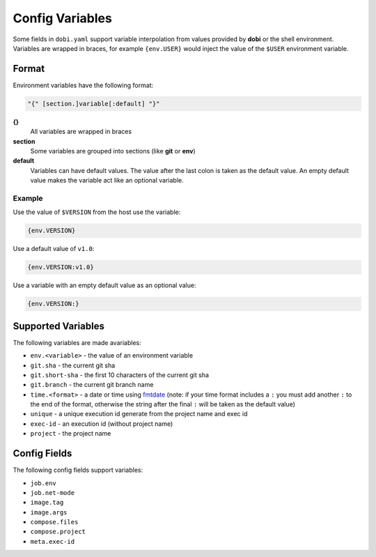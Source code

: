 Config Variables
================

Some fields in ``dobi.yaml`` support variable interpolation from values provided
by **dobi** or the shell environment.  Variables are wrapped in braces, for example
``{env.USER}`` would inject the value of the ``$USER`` environment variable.

Format
------

Environment variables have the following format:


.. code-block:: default

    "{" [section.]variable[:default] "}"

**{}**
    All variables are wrapped in braces

**section**
    Some variables are grouped into sections (like **git** or **env**)

**default**
    Variables can have default values. The value after the last colon is taken
    as the default value. An empty default value makes the variable act like an
    optional variable.

Example
~~~~~~~

Use the value of ``$VERSION`` from the host use the variable:

.. code-block:: none

    {env.VERSION}

Use a default value of ``v1.0``:

.. code-block:: none

    {env.VERSION:v1.0}

Use a variable with an empty default value as an optional value:

.. code-block:: none

    {env.VERSION:}


Supported Variables
-------------------

The following variables are made avariables:

* ``env.<variable>`` - the value of an environment variable
* ``git.sha`` - the current git sha
* ``git.short-sha`` - the first 10 characters of the current git sha
* ``git.branch`` - the current git branch name
* ``time.<format>`` - a date or time using `fmtdate
  <https://github.com/metakeule/fmtdate#placeholders>`_ (note: if your time
  format includes a ``:`` you must add another ``:`` to the end of the format,
  otherwise the string after the final ``:`` will be taken as the default value)
* ``unique`` - a unique execution id generate from the project name and exec id
* ``exec-id`` - an execution id (without project name)
* ``project`` - the project name


Config Fields
-------------

The following config fields support variables:

* ``job.env``
* ``job.net-mode``
* ``image.tag``
* ``image.args``
* ``compose.files``
* ``compose.project``
* ``meta.exec-id``
